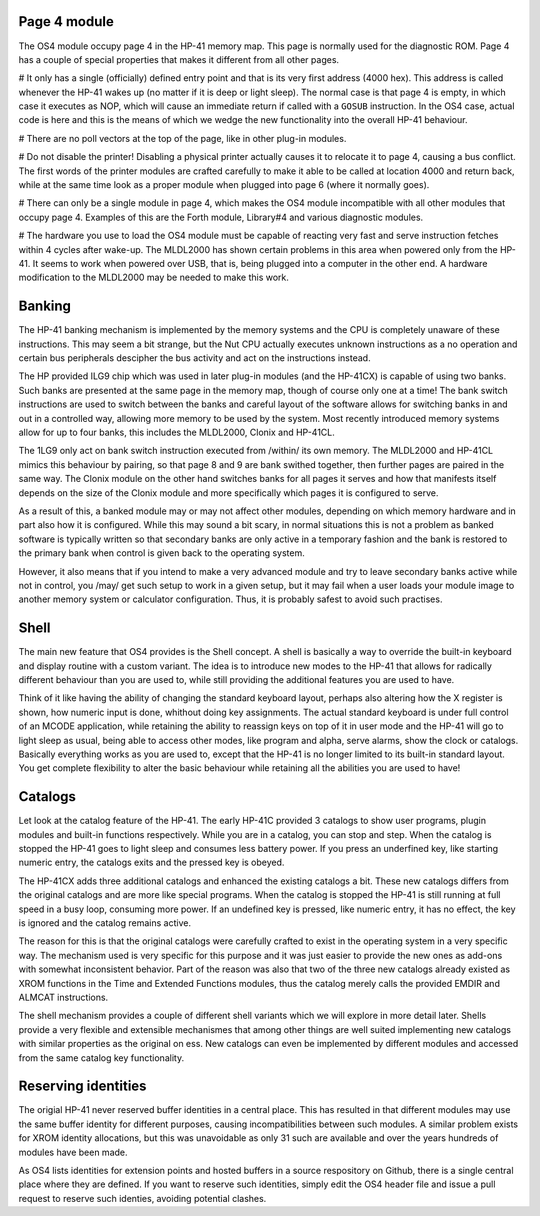 Page 4 module
=============

The OS4 module occupy page 4 in the HP-41 memory map. This page is
normally used for the diagnostic ROM. Page 4 has a couple of special
properties that makes it different from all other pages.

# It only has a single (officially) defined entry point and that is
its very first address (4000 hex). This address is called whenever the
HP-41 wakes up (no matter if it is deep or light sleep). The normal
case is that page 4 is empty, in which case it executes as NOP, which
will cause an immediate return if called with a ``GOSUB`` instruction.
In the OS4 case, actual code is here and this is the means of which we
wedge the new functionality into the overall HP-41 behaviour.

# There are no poll vectors at the top of the page, like in other
plug-in modules.

# Do not disable the printer! Disabling a physical printer actually
causes it to relocate it to page 4, causing a bus conflict. The first
words of the printer modules are crafted carefully to make it able to
be called at location 4000 and return back, while at the same time
look as a proper module when plugged into page 6 (where it normally
goes).

# There can only be a single module in page 4, which makes the OS4
module incompatible with all other modules that occupy
page 4. Examples of this are the Forth module, Library#4 and various
diagnostic modules.

# The hardware you use to load the OS4 module must be capable of
reacting very fast and serve instruction fetches within 4 cycles after
wake-up. The MLDL2000 has shown certain problems in this area when
powered only from the HP-41. It seems to work when powered over USB,
that is, being plugged into a computer in the other end. A hardware
modification to the MLDL2000 may be needed to make this work.


Banking
=======

The HP-41 banking mechanism is implemented by the memory systems and
the CPU is completely unaware of these instructions. This may seem a bit
strange, but the Nut CPU actually executes unknown instructions as a
no operation and certain bus peripherals descipher the bus activity
and act on the instructions instead.

The HP provided ILG9 chip which was used in later plug-in modules (and
the HP-41CX) is capable of using two banks. Such banks are presented
at the same page in the memory map, though of course only one at a
time! The bank switch instructions are used to switch between the
banks and careful layout of the software allows for switching banks in
and out in a controlled way, allowing more memory to be used by the
system. Most recently introduced memory systems allow for up to four
banks, this includes the MLDL2000, Clonix and HP-41CL.

The 1LG9 only act on bank switch instruction executed from /within/
its own memory. The MLDL2000 and HP-41CL mimics this behaviour by
pairing, so that page 8 and 9 are bank swithed together, then further
pages are paired in the same way. The Clonix module on the other hand
switches banks for all pages it serves and how that manifests itself
depends on the size of the Clonix module and more specifically which
pages it is configured to serve.

As a result of this, a banked module may or may not affect other
modules, depending on which memory hardware and in part also how it is
configured. While this may sound a bit scary, in normal situations
this is not a problem as banked software is typically written so that
secondary banks are only active in a temporary fashion and the bank is
restored to the primary bank when control is given back to the
operating system.

However, it also means that if you intend to make a very advanced
module and try to leave secondary banks active while not in control,
you /may/ get such setup to work in a given setup, but it may fail
when a user loads your module image to another memory system or
calculator configuration. Thus, it is probably safest to avoid such
practises.


Shell
=====

The main new feature that OS4 provides is the Shell concept. A shell
is basically a way to override the built-in keyboard and display
routine with a custom variant. The idea is to introduce new modes to
the HP-41 that allows for radically different behaviour than you are
used to, while still providing the additional features you are used to
have. 

Think of it like having the ability of changing the standard keyboard
layout, perhaps also altering how the X register is shown, how numeric
input is done, whithout doing key assignments. The actual
standard keyboard is under full control of an MCODE application,
while retaining the ability to reassign keys on top of it in user mode
and the HP-41 will go to light sleep as usual, being able to access
other modes, like program and alpha, serve alarms, show the clock or
catalogs. Basically everything works as you are used to, except that
the HP-41 is no longer limited to its built-in standard layout.
You get complete flexibility to alter the basic behaviour while
retaining all the abilities you are used to have!


Catalogs
========

Let look at the catalog feature of the HP-41. The early HP-41C
provided 3 catalogs to show user programs, plugin modules and built-in
functions respectively. While you are in a catalog, you can stop and
step. When the catalog is stopped the HP-41 goes to light sleep and
consumes less battery power. If you press an underfined key, like
starting numeric entry, the catalogs exits and the pressed key is
obeyed.

The HP-41CX adds three additional catalogs and enhanced the existing
catalogs a bit. These new catalogs differs from the original
catalogs and are more like special programs. When the catalog is
stopped the HP-41 is still running at full speed in a busy loop,
consuming more power. If an undefined key is pressed, like numeric
entry, it has no effect, the key is ignored and the catalog remains
active.

The reason for this is that the original catalogs were carefully
crafted to exist in the operating system in a very specific way. The
mechanism used is very specific for this purpose and it was just
easier to provide the new ones as add-ons with somewhat inconsistent
behavior. Part of the reason was also that two of the three new
catalogs already existed as XROM functions in the Time and Extended
Functions modules, thus the catalog merely calls the provided EMDIR
and ALMCAT instructions.

The shell mechanism provides a couple of different shell variants which
we will explore in more detail later. Shells provide a very flexible
and extensible mechanismes that among other things are well suited
implementing new catalogs with similar properties as the original
on ess. New catalogs can even be implemented by different modules and
accessed from the same catalog key functionality.


Reserving identities
====================

The origial HP-41 never reserved buffer identities in a central
place. This has resulted in that different modules may use the same
buffer identity for different purposes, causing incompatibilities
between such modules. A similar problem exists for XROM identity
allocations, but this was unavoidable as only 31 such are available
and over the years hundreds of modules have been made.

As OS4 lists identities for extension points and hosted buffers in a
source respository on Github, there is a single central place where
they are defined. If you want to reserve such identities, simply edit
the OS4 header file and issue a pull request to reserve such identies,
avoiding potential clashes.


